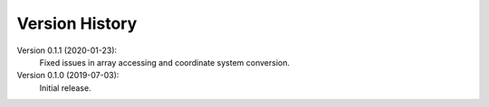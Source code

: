 Version History
===============

Version 0.1.1 (2020-01-23):
   Fixed issues in array accessing and coordinate system conversion.

Version 0.1.0 (2019-07-03):
   Initial release.


